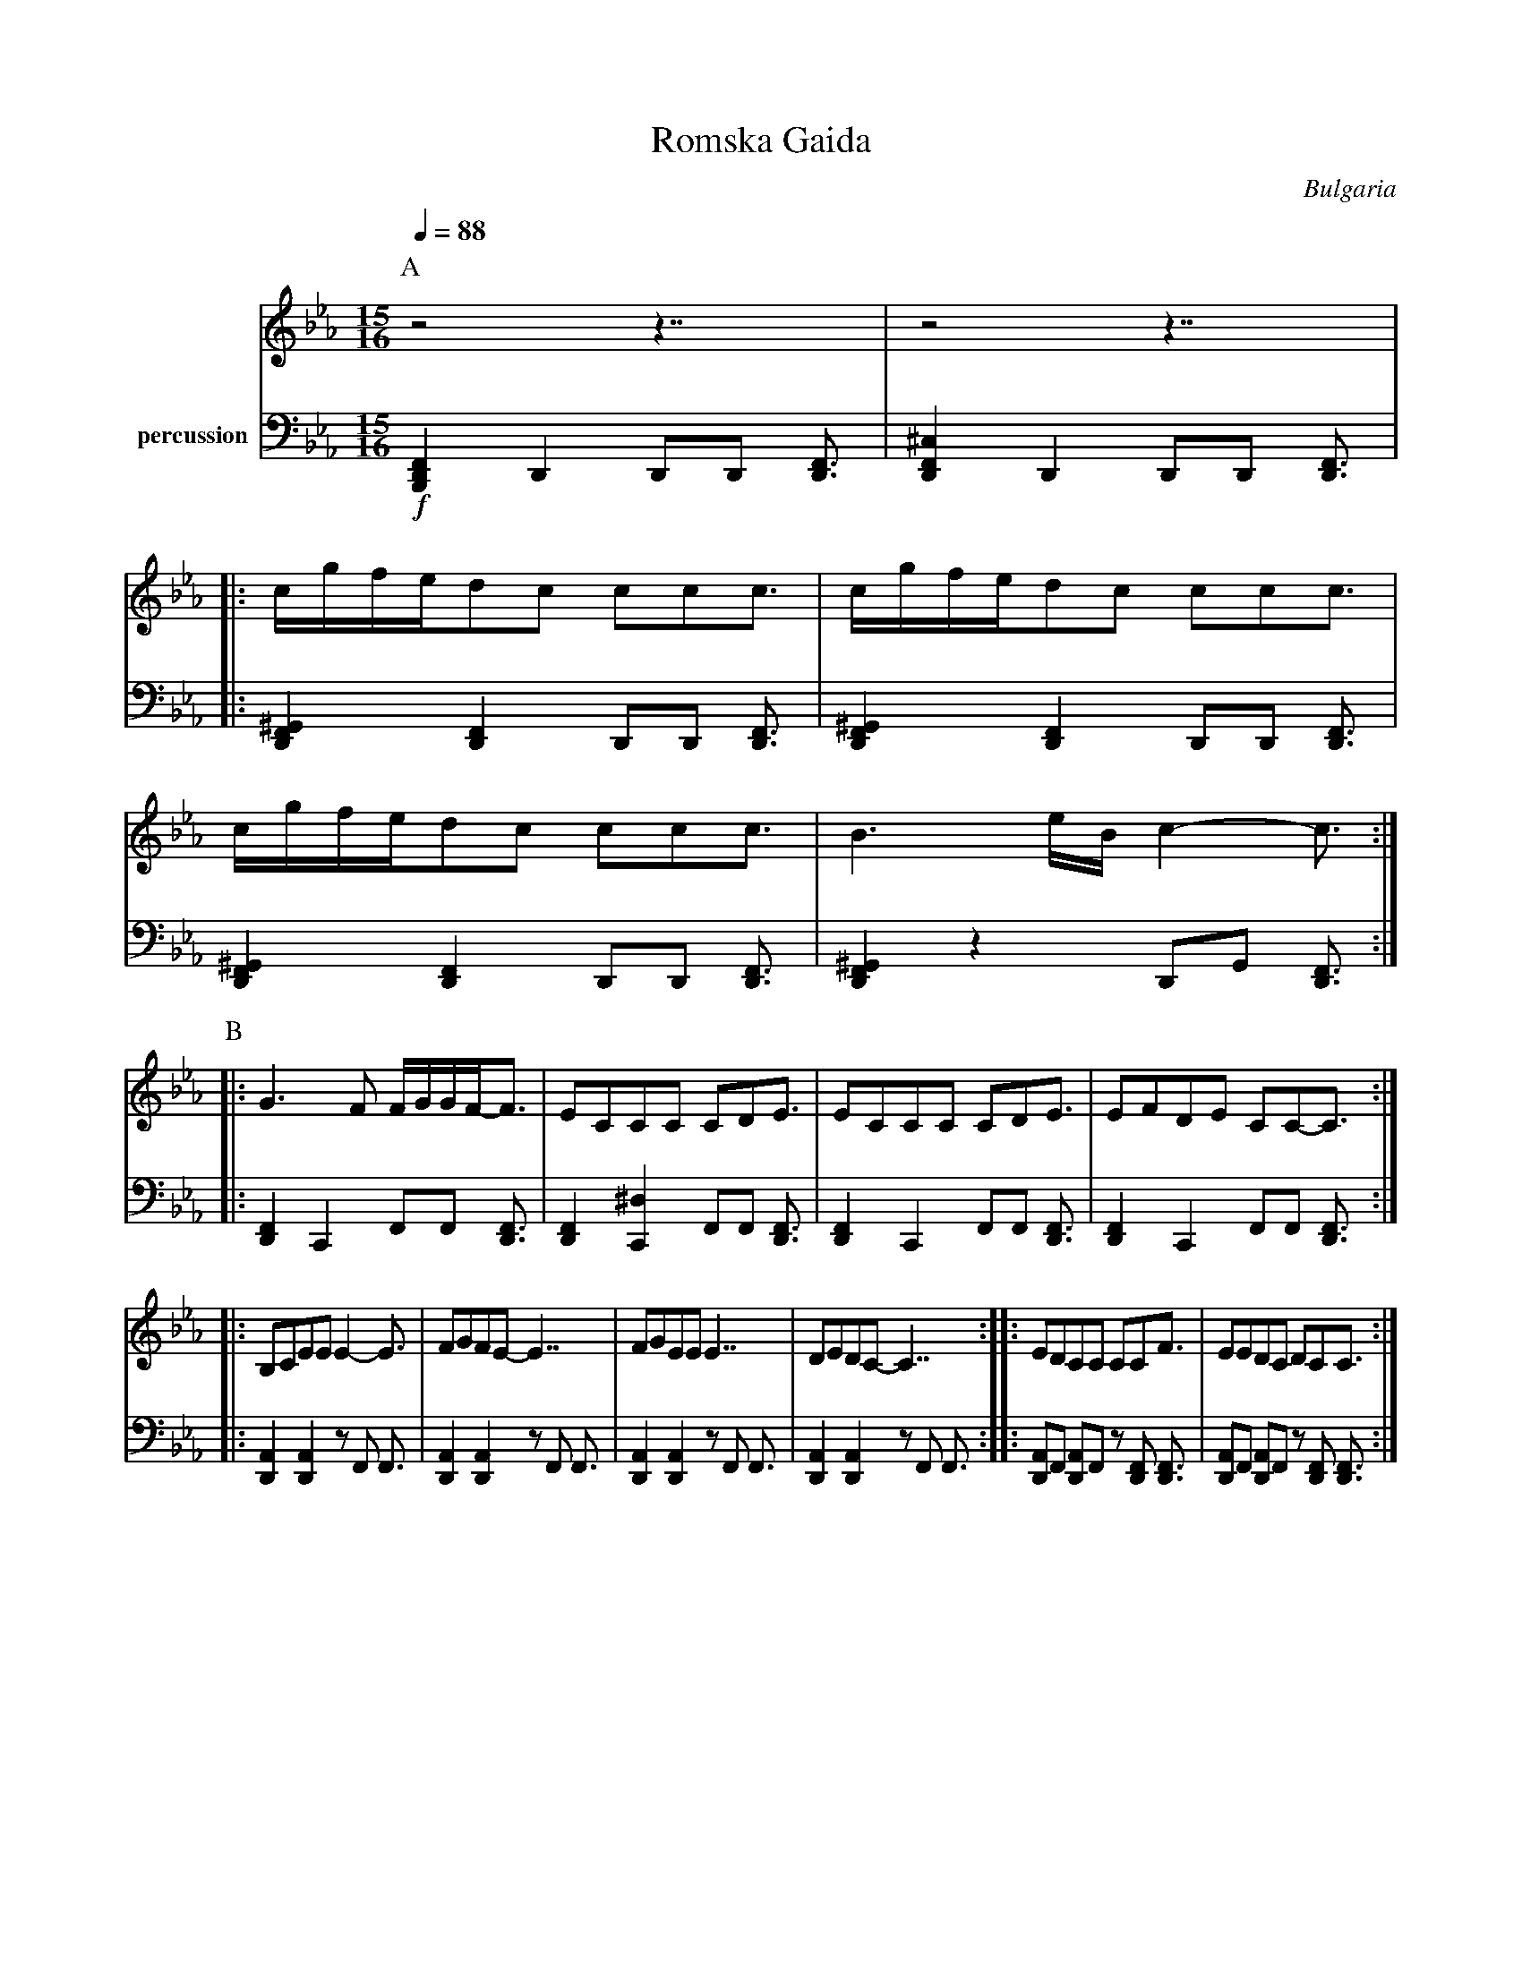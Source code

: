 X: 285
T: Romska Gaida
O: Bulgaria
%M: 8.7/8
M: 15/16
L: 1/16
Q: 1/4=88
K: Cm
P:A
V:1
%%MIDI program 111
%%MIDI beatstring fmmmfmmmfpmpfp
%%MIDI chordattack 40
z8 z7|z8 z7|
|:cgfed2c2 c2c2c3|cgfed2c2 c2c2c3|
  cgfed2c2 c2c2c3|B6eB c4-c3:|
V:2 name=percussion
%%MIDI channel 10
!f! [B,,,D,,F,,]4 D,,4 D,,2D,,2 [D,,F,,]3|\
[D,,F,,^C,]4 D,,4 D,,2D,,2 [D,,F,,]3 |:
[D,,F,,^G,,]4 [D,,F,,]4 D,,2D,,2 [D,,F,,]3|\
[D,,F,,^G,,]4 [D,,F,,]4 D,,2D,,2 [D,,F,,]3|\
[D,,F,,^G,,]4 [D,,F,,]4 D,,2D,,2 [D,,F,,]3|\
[D,,F,,^G,,]4 z4 D,,2G,,2 [D,,F,,]3 :|
P:B
V:1
%%MIDI program 67
|:G6F2 FGGF-F3|E2C2C2C2 C2D2E3|\
 E2C2C2C2 C2D2E3|E2F2D2E2 C2C2-C3:|
|:B,2C2E2E2 E4-E3|F2G2F2E2- E7  |\
  F2G2E2E2 E7    |D2E2D2C2- C7 :|\
|:E2D2C2C2 C2C2F3|E2E2D2C2 D2C2C3:|
V:2
|: [D,,F,,]4 C,,4 F,,2F,,2 [D,,F,,]3 |\
[D,,F,,]4 [C,,^D,]4 F,,2F,,2 [D,,F,,]3 |
[D,,F,,]4 C,,4 F,,2F,,2 [D,,F,,]3 |
[D,,F,,]4 C,,4 F,,2F,,2 [D,,F,,]3 ::
[A,,D,,]4 [A,,D,,]4 z2F,,2 F,,3 |
[A,,D,,]4 [A,,D,,]4 z2F,,2 F,,3 |
[A,,D,,]4 [A,,D,,]4 z2F,,2 F,,3 |
[A,,D,,]4 [A,,D,,]4 z2F,,2 F,,3 ::
[A,,D,,]2F,,2 [A,,D,,]2F,,2 z2[F,,D,,]2 [F,,D,,]3 |
[A,,D,,]2F,,2 [A,,D,,]2F,,2 z2[F,,D,,]2 [F,,D,,]3:|
